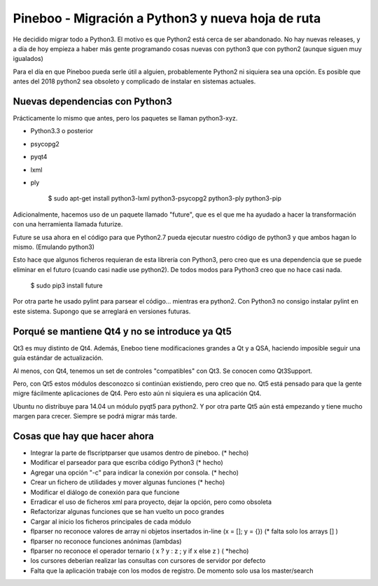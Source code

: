Pineboo - Migración a Python3 y nueva hoja de ruta
====================================================

He decidido migrar todo a Python3. El motivo es que Python2 está cerca de ser
abandonado. No hay nuevas releases, y a día de hoy empieza a haber más gente
programando cosas nuevas con python3 que con python2 (aunque siguen muy
igualados)

Para el día en que Pineboo pueda serle útil a alguien, probablemente Python2
ni siquiera sea una opción. Es posible que antes del 2018 python2 sea obsoleto
y complicado de instalar en sistemas actuales.

Nuevas dependencias con Python3
-----------------------------------

Prácticamente lo mismo que antes, pero los paquetes se llaman python3-xyz.

- Python3.3 o posterior
- psycopg2
- pyqt4
- lxml
- ply

	$ sudo apt-get install python3-lxml python3-psycopg2 python3-ply python3-pip


Adicionalmente, hacemos uso de un paquete llamado "future", que es el que me
ha ayudado a hacer la transformación con una herramienta llamada futurize.

Future se usa ahora en el código para que Python2.7 pueda ejecutar nuestro
código de python3 y que ambos hagan lo mismo. (Emulando python3)

Esto hace que algunos ficheros requieran de esta librería con Python3, pero creo
que es una dependencia que se puede eliminar en el futuro (cuando casi nadie use
python2). De todos modos para Python3 creo que no hace casi nada.

   $ sudo pip3 install future

Por otra parte he usado pylint para parsear el código... mientras era python2.
Con Python3 no consigo instalar pylint en este sistema. Supongo que se arreglará
en versiones futuras.


Porqué se mantiene Qt4 y no se introduce ya Qt5
-------------------------------------------------

Qt3 es muy distinto de Qt4. Además, Eneboo tiene modificaciones grandes a Qt y
a QSA, haciendo imposible seguir una guía estándar de actualización.

Al menos, con Qt4, tenemos un set de controles "compatibles" con Qt3. Se conocen
como Qt3Support.

Pero, con Qt5 estos módulos desconozco si continúan existiendo, pero creo que no.
Qt5 está pensado para que la gente migre fácilmente aplicaciones de Qt4. Pero
esto aún ni siquiera es una aplicación Qt4.

Ubuntu no distribuye para 14.04 un módulo pyqt5 para python2.
Y por otra parte Qt5 aún está empezando y tiene mucho margen para crecer.
Siempre se podrá migrar más tarde.



Cosas que hay que hacer ahora
---------------------------------

- Integrar la parte de flscriptparser que usamos dentro de pineboo. (* hecho)
- Modificar el parseador para que escriba código Python3 (* hecho)
- Agregar una opción "-c" para indicar la conexión por consola. (* hecho)
- Crear un fichero de utilidades y mover algunas funciones (* hecho)
- Modificar el diálogo de conexión para que funcione
- Erradicar el uso de ficheros xml para proyecto, dejar la opción, pero como
  obsoleta
- Refactorizar algunas funciones que se han vuelto un poco grandes
- Cargar al inicio los ficheros principales de cada módulo
- flparser no reconoce valores de array ni objetos insertados in-line (x = []; y = {}) (* falta solo los arrays [] )
- flparser no reconoce funciones anónimas (lambdas)
- flparser no reconoce el operador ternario ( x ? y : z ; y if x else z ) ( *hecho)
- los cursores deberían realizar las consultas con cursores de servidor por defecto
- Falta que la aplicación trabaje con los modos de registro. De momento solo usa los master/search


